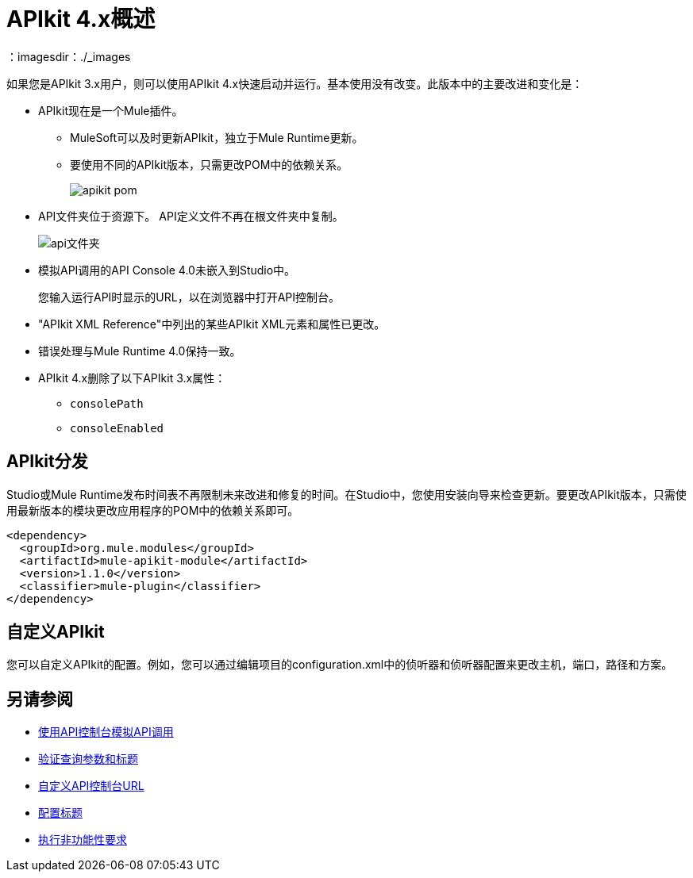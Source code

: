 =  APIkit 4.x概述
：imagesdir：./_images

如果您是APIkit 3.x用户，则可以使用API​​kit 4.x快速启动并运行。基本使用没有改变。此版本中的主要改进和变化是：

*  APIkit现在是一个Mule插件。
+
**  MuleSoft可以及时更新APIkit，独立于Mule Runtime更新。
** 要使用不同的APIkit版本，只需更改POM中的依赖关系。
+
image::apikit-pom.png[高度= 522，宽度= 396]
+
*  API文件夹位于资源下。 API定义文件不再在根文件夹中复制。
+
image::api-folder.png[api文件夹]
+
* 模拟API调用的API Console 4.0未嵌入到Studio中。
+
您输入运行API时显示的URL，以在浏览器中打开API控制台。
*  "APIkit XML Reference"中列出的某些APIkit XML元素和属性已更改。
* 错误处理与Mule Runtime 4.0保持一致。
*  APIkit 4.x删除了以下APIkit 3.x属性：
**  `consolePath`
**  `consoleEnabled`


==  APIkit分发

Studio或Mule Runtime发布时间表不再限制未来改进和修复的时间。在Studio中，您使用安装向导来检查更新。要更改APIkit版本，只需使用最新版本的模块更改应用程序的POM中的依赖关系即可。

[source,xml,linenums]
----
<dependency>
  <groupId>org.mule.modules</groupId>
  <artifactId>mule-apikit-module</artifactId>
  <version>1.1.0</version>
  <classifier>mule-plugin</classifier>
</dependency>
----

== 自定义APIkit

您可以自定义APIkit的配置。例如，您可以通过编辑项目的configuration.xml中的侦听器和侦听器配置来更改主机，端口，路径和方案。


== 另请参阅

*  link:/apikit/v/4.x/apikit-simulate[使用API​​控制台模拟API调用]
*  link:/apikit/v/4.x/validate-4-task[验证查询参数和标题]
*  link:/apikit/v/4.x/customize-console-url-4-task[自定义API控制台URL]
*  link:/apikit/v/4.x/configure-headers4-task[配置标题]
*  link:/apikit/v/4.x/execute-nonfunctional-requirements-4-task[执行非功能性要求]




